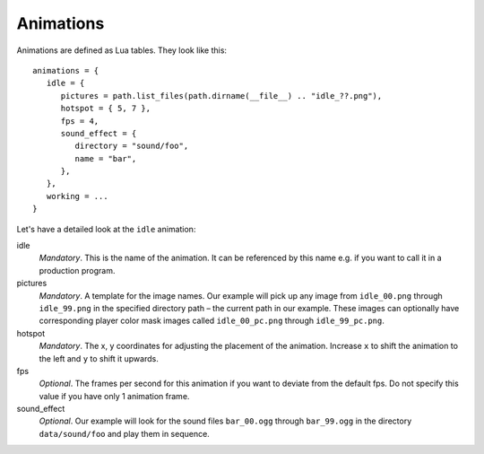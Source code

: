 Animations
==========

Animations are defined as Lua tables. They look like this::

   animations = {
      idle = {
         pictures = path.list_files(path.dirname(__file__) .. "idle_??.png"),
         hotspot = { 5, 7 },
         fps = 4,
         sound_effect = {
            directory = "sound/foo",
            name = "bar",
         },
      },
      working = ...
   }

Let's have a detailed look at the ``idle`` animation:

idle
   *Mandatory*. This is the name of the animation. It can be referenced by this name e.g. if you want to call it in a production program.

pictures
   *Mandatory*. A template for the image names. Our example will pick up any image from ``idle_00.png`` through ``idle_99.png`` in the specified directory path – the current path in our example. These images can optionally have corresponding player color mask images called ``idle_00_pc.png`` through ``idle_99_pc.png``.

hotspot
   *Mandatory*. The x, y coordinates for adjusting the placement of the animation. Increase ``x`` to shift the animation to the left and ``y`` to shift it upwards.

fps
   *Optional*. The frames per second for this animation if you want to deviate from the default fps. Do not specify this value if you have only 1 animation frame.

sound_effect
   *Optional*. Our example will look for the sound files ``bar_00.ogg`` through ``bar_99.ogg`` in the directory ``data/sound/foo`` and play them in sequence.
